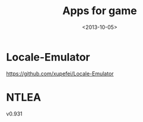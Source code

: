 #+TITLE: Apps for game
#+DATE: <2013-10-05>

* Locale-Emulator

https://github.com/xupefei/Locale-Emulator

* NTLEA

v0.931
